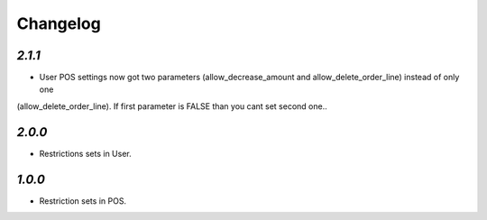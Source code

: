 .. _changelog:

Changelog
=========

`2.1.1`
-------

- User POS settings now got two parameters (allow_decrease_amount and allow_delete_order_line) instead of only one
(allow_delete_order_line). If first parameter is FALSE than you cant set second one..

`2.0.0`
-------

- Restrictions sets in User.

`1.0.0`
-------

- Restriction sets in POS.
